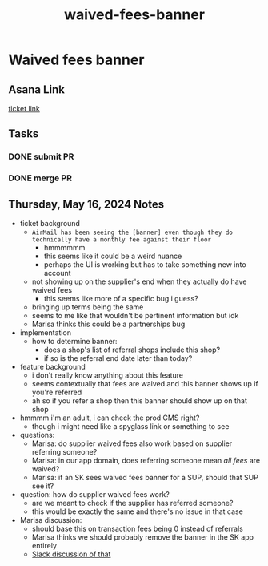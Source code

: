 :PROPERTIES:
:ID:       1684083f-74ad-458f-8c52-fc16d6a66239
:END:
#+title: waived-fees-banner
#+filetags: :asana-ticket:
* Waived fees banner

** Asana Link
[[https://app.asana.com/0/1199696369468912/1207328942827028][ticket link]]

** Tasks
*** DONE submit PR
*** DONE merge PR

** Thursday, May 16, 2024 Notes
 - ticket background
   - =AirMail has been seeing the [banner] even though they do technically have a monthly fee against their floor=
     - hmmmmmm
     - this seems like it could be a weird nuance
     - perhaps the UI is working but has to take something new into account
   - not showing up on the supplier's end when they actually do have waived fees
     - this seems like more of a specific bug i guess?
   - bringing up terms being the same
   - seems to me like that wouldn't be pertinent information but idk
   - Marisa thinks this could be a partnerships bug
 - implementation
   - how to determine banner:
     - does a shop's list of referral shops include this shop?
     - if so is the referral end date later than today?
 - feature background
   - i don't really know anything about this feature
   - seems contextually that fees are waived and this banner shows up if you're referred
   - ah so if you refer a shop then this banner should show up on that shop
 - hmmmm i'm an adult, i can check the prod CMS right?
   - though i might need like a spyglass link or something to see
 - questions:
   - Marisa: do supplier waived fees also work based on supplier referring someone?
   - Marisa: in our app domain, does referring someone mean /all fees/ are waived?
   - Marisa: if an SK sees waived fees banner for a SUP, should that SUP see it?
 - question: how do supplier waived fees work?
   - are we meant to check if the supplier has referred someone?
   - this would be exactly the same and there's no issue in that case
 - Marisa discussion:
   - should base this on transaction fees being 0 instead of referrals
   - Marisa thinks we should probably remove the banner in the SK app entirely
   - [[https://canalspace.slack.com/archives/C02PXMNAZ29/p1715802645437049][Slack discussion of that]]

